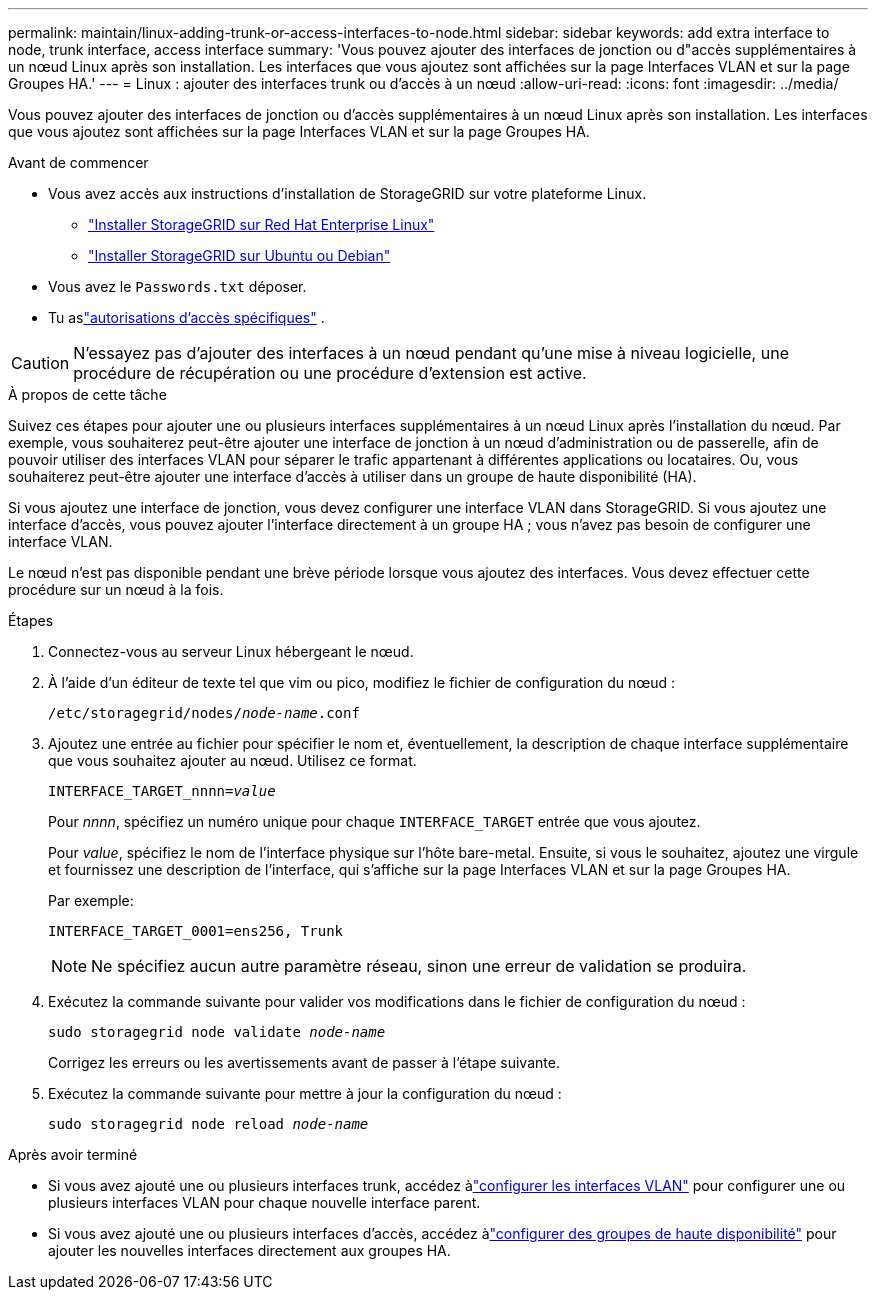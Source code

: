 ---
permalink: maintain/linux-adding-trunk-or-access-interfaces-to-node.html 
sidebar: sidebar 
keywords: add extra interface to node, trunk interface, access interface 
summary: 'Vous pouvez ajouter des interfaces de jonction ou d"accès supplémentaires à un nœud Linux après son installation.  Les interfaces que vous ajoutez sont affichées sur la page Interfaces VLAN et sur la page Groupes HA.' 
---
= Linux : ajouter des interfaces trunk ou d'accès à un nœud
:allow-uri-read: 
:icons: font
:imagesdir: ../media/


[role="lead"]
Vous pouvez ajouter des interfaces de jonction ou d'accès supplémentaires à un nœud Linux après son installation.  Les interfaces que vous ajoutez sont affichées sur la page Interfaces VLAN et sur la page Groupes HA.

.Avant de commencer
* Vous avez accès aux instructions d'installation de StorageGRID sur votre plateforme Linux.
+
** link:../rhel/index.html["Installer StorageGRID sur Red Hat Enterprise Linux"]
** link:../ubuntu/index.html["Installer StorageGRID sur Ubuntu ou Debian"]


* Vous avez le `Passwords.txt` déposer.
* Tu aslink:../admin/admin-group-permissions.html["autorisations d'accès spécifiques"] .



CAUTION: N'essayez pas d'ajouter des interfaces à un nœud pendant qu'une mise à niveau logicielle, une procédure de récupération ou une procédure d'extension est active.

.À propos de cette tâche
Suivez ces étapes pour ajouter une ou plusieurs interfaces supplémentaires à un nœud Linux après l’installation du nœud.  Par exemple, vous souhaiterez peut-être ajouter une interface de jonction à un nœud d'administration ou de passerelle, afin de pouvoir utiliser des interfaces VLAN pour séparer le trafic appartenant à différentes applications ou locataires.  Ou, vous souhaiterez peut-être ajouter une interface d’accès à utiliser dans un groupe de haute disponibilité (HA).

Si vous ajoutez une interface de jonction, vous devez configurer une interface VLAN dans StorageGRID.  Si vous ajoutez une interface d’accès, vous pouvez ajouter l’interface directement à un groupe HA ; vous n’avez pas besoin de configurer une interface VLAN.

Le nœud n'est pas disponible pendant une brève période lorsque vous ajoutez des interfaces.  Vous devez effectuer cette procédure sur un nœud à la fois.

.Étapes
. Connectez-vous au serveur Linux hébergeant le nœud.
. À l’aide d’un éditeur de texte tel que vim ou pico, modifiez le fichier de configuration du nœud :
+
`/etc/storagegrid/nodes/_node-name_.conf`

. Ajoutez une entrée au fichier pour spécifier le nom et, éventuellement, la description de chaque interface supplémentaire que vous souhaitez ajouter au nœud.  Utilisez ce format.
+
`INTERFACE_TARGET_nnnn=_value_`

+
Pour _nnnn_, spécifiez un numéro unique pour chaque `INTERFACE_TARGET` entrée que vous ajoutez.

+
Pour _value_, spécifiez le nom de l'interface physique sur l'hôte bare-metal.  Ensuite, si vous le souhaitez, ajoutez une virgule et fournissez une description de l’interface, qui s’affiche sur la page Interfaces VLAN et sur la page Groupes HA.

+
Par exemple:

+
`INTERFACE_TARGET_0001=ens256, Trunk`

+

NOTE: Ne spécifiez aucun autre paramètre réseau, sinon une erreur de validation se produira.

. Exécutez la commande suivante pour valider vos modifications dans le fichier de configuration du nœud :
+
`sudo storagegrid node validate _node-name_`

+
Corrigez les erreurs ou les avertissements avant de passer à l’étape suivante.

. Exécutez la commande suivante pour mettre à jour la configuration du nœud :
+
`sudo storagegrid node reload _node-name_`



.Après avoir terminé
* Si vous avez ajouté une ou plusieurs interfaces trunk, accédez àlink:../admin/configure-vlan-interfaces.html["configurer les interfaces VLAN"] pour configurer une ou plusieurs interfaces VLAN pour chaque nouvelle interface parent.
* Si vous avez ajouté une ou plusieurs interfaces d'accès, accédez àlink:../admin/configure-high-availability-group.html["configurer des groupes de haute disponibilité"] pour ajouter les nouvelles interfaces directement aux groupes HA.

